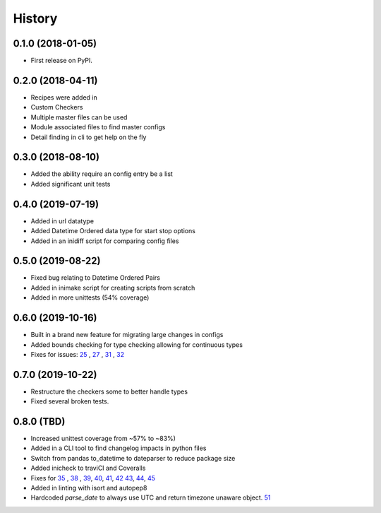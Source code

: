 =======
History
=======

0.1.0 (2018-01-05)
------------------

* First release on PyPI.

0.2.0 (2018-04-11)
------------------

* Recipes were added in
* Custom Checkers
* Multiple master files can be used
* Module associated files to find master configs
* Detail finding in cli to get help on the fly

0.3.0 (2018-08-10)
------------------

* Added the ability require an config entry be a list
* Added significant unit tests

0.4.0 (2019-07-19)
------------------

* Added in url datatype
* Added Datetime Ordered data type for start stop options
* Added in an inidiff script for comparing config files

0.5.0 (2019-08-22)
------------------

* Fixed bug relating to Datetime Ordered Pairs
* Added in inimake script for creating scripts from scratch
* Added in more unittests (54% coverage)


0.6.0 (2019-10-16)
------------------

* Built in a brand new feature for migrating large changes in configs
* Added bounds checking for type checking allowing for continuous types
* Fixes for issues: 25_ , 27_ , 31_ , 32_

.. _25: https://github.com/USDA-ARS-NWRC/inicheck/issues/25
.. _27: https://github.com/USDA-ARS-NWRC/inicheck/issues/27
.. _31: https://github.com/USDA-ARS-NWRC/inicheck/issues/31
.. _32: https://github.com/USDA-ARS-NWRC/inicheck/issues/32


0.7.0 (2019-10-22)
------------------
* Restructure the checkers some to better handle types
* Fixed several broken tests.

0.8.0 (TBD)
-----------
* Increased unittest coverage from ~57% to ~83%)
* Added in a CLI tool to find changelog impacts in python files
* Switch from pandas to_datetime to dateparser to reduce package size
* Added inicheck to traviCI and Coveralls
* Fixes for 35_ , 38_ , 39_, 40_, 41_, 42_ 43_, 44_, 45_
* Added in linting with isort and autopep8
* Hardcoded `parse_date` to always use UTC and return timezone unaware object. 51_

.. _35: https://github.com/USDA-ARS-NWRC/inicheck/issues/25
.. _38: https://github.com/USDA-ARS-NWRC/inicheck/issues/27
.. _39: https://github.com/USDA-ARS-NWRC/inicheck/issues/31
.. _40: https://github.com/USDA-ARS-NWRC/inicheck/issues/40
.. _41: https://github.com/USDA-ARS-NWRC/inicheck/issues/41
.. _42: https://github.com/USDA-ARS-NWRC/inicheck/pull/42
.. _43: https://github.com/USDA-ARS-NWRC/inicheck/issues/43
.. _44: https://github.com/USDA-ARS-NWRC/inicheck/issues/44
.. _45: https://github.com/USDA-ARS-NWRC/inicheck/issues/45
.. _51: https://github.com/USDA-ARS-NWRC/inicheck/issues/51
